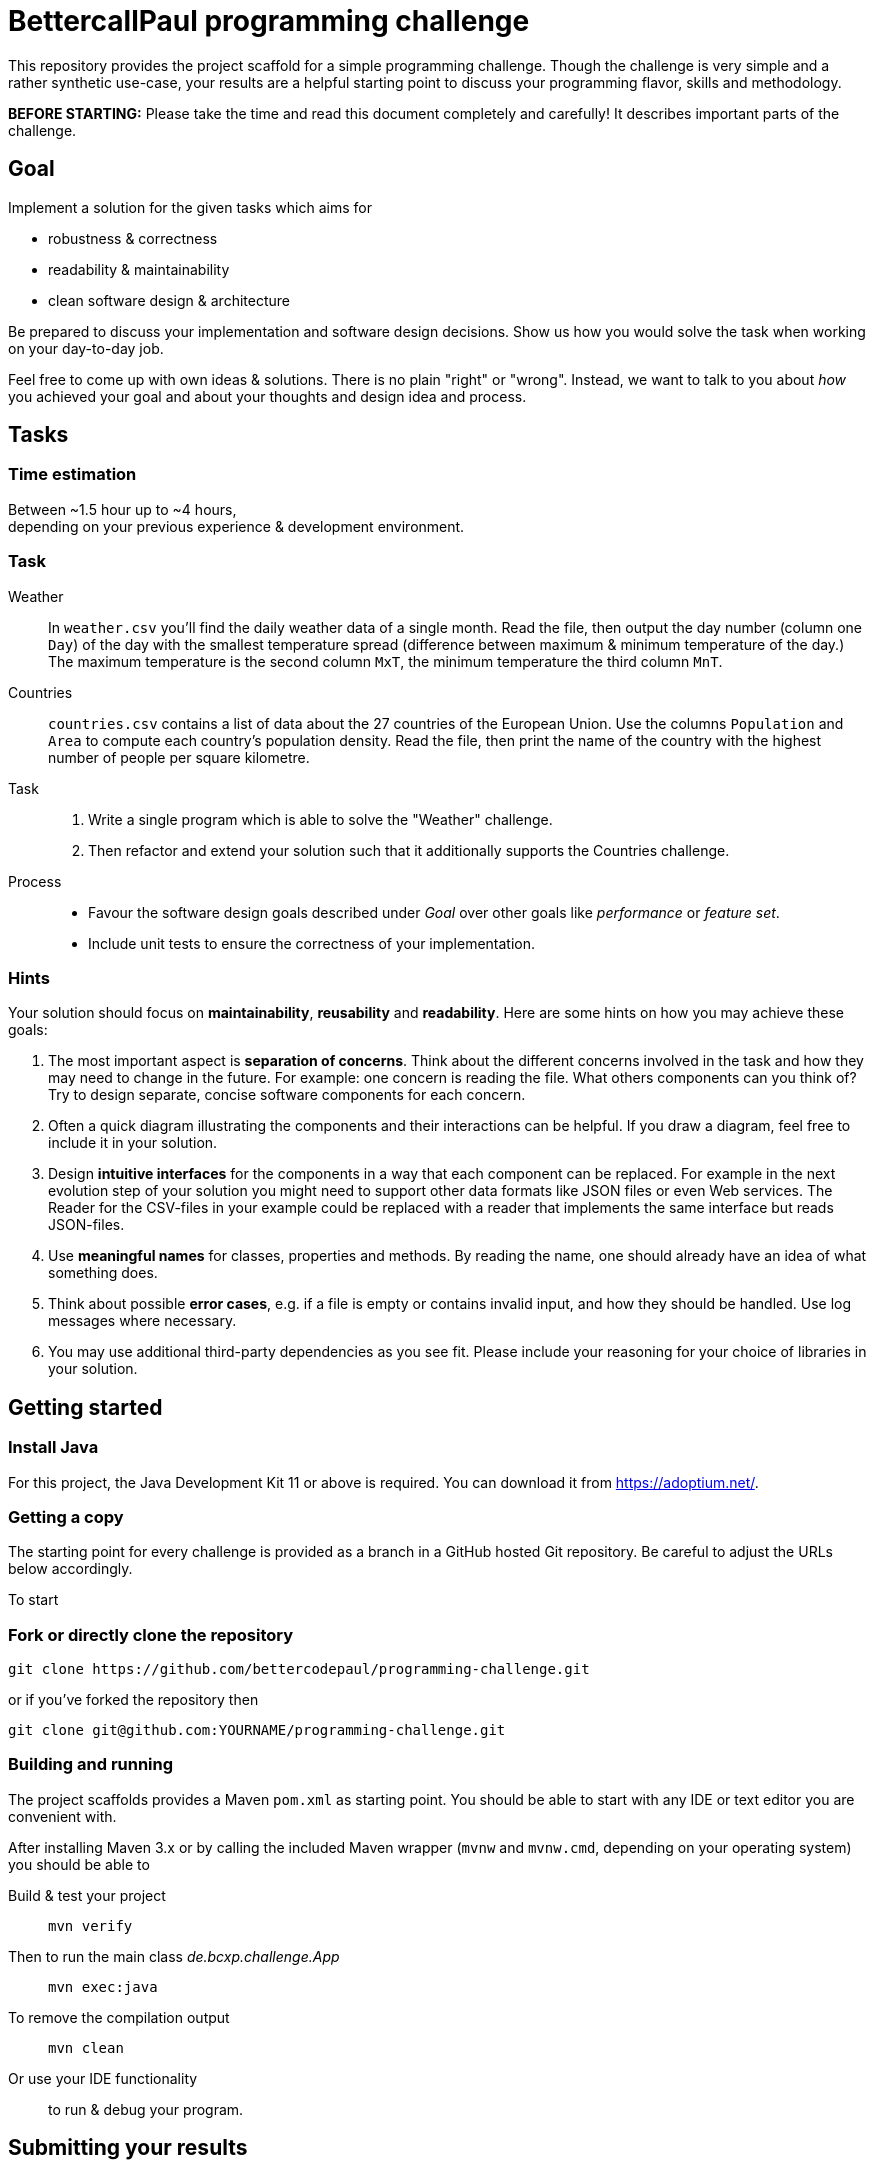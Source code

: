 // custom properties
:url-repo: https://github.com/bettercodepaul/programming-challenge

= BettercallPaul programming challenge

This repository provides the project scaffold for a simple
programming challenge. Though the challenge is very simple
and a rather synthetic use-case, your results are a helpful
starting point to discuss your programming flavor, skills
and methodology.

**BEFORE STARTING:** Please take the time and read this 
document completely and carefully! It describes important 
parts of the challenge.


== Goal

Implement a solution for the given tasks which aims for

* robustness & correctness
* readability & maintainability
* clean software design & architecture

Be prepared to discuss your implementation and software design
decisions. Show us how you would solve the task when working on your day-to-day 
job.

Feel free to come up with own ideas & solutions. There is no plain
"right" or "wrong". Instead, we want to talk to you
about _how_ you achieved your goal and about your thoughts and design
idea and process.



== Tasks

=== Time estimation
Between ~1.5 hour up to ~4 hours,  +
depending on your previous experience & development environment.

=== Task

Weather::
    In `weather.csv` you’ll find the daily weather data of a single month.
    Read the file, then output the day number (column one `Day`) of the day with
    the smallest temperature spread (difference between maximum &
    minimum temperature of the day.)
    The maximum temperature is the second column `MxT`, the minimum
    temperature the third column `MnT`.

Countries::
    `countries.csv` contains a list of data about the 27 countries of the European
    Union.
    Use the columns `Population` and `Area` to compute each country's population
    density. Read the file, then print the name of the country with the highest number
    of people per square kilometre.

Task::
    1. Write a single program which is able to solve the "Weather" challenge.
    2. Then refactor and extend your solution such that it additionally
       supports the Countries challenge.

Process::
* Favour the software design goals described under _Goal_ over other goals 
  like _performance_ or _feature set_.
* Include unit tests to ensure the correctness of your implementation.


=== Hints

Your solution should focus on **maintainability**, **reusability** and
**readability**. Here are some hints on how you may achieve these goals:

1. The most important aspect is **separation of concerns**. Think about
   the different concerns involved in the task and how they may need to
   change in the future. For example: one concern is reading the file.
   What others components can you think of? Try to design separate,
   concise software components for each concern.

2. Often a quick diagram illustrating the components and their interactions
   can be helpful. If you draw a diagram, feel free to include it in your
   solution.

3. Design **intuitive interfaces** for the components in a way that each
   component can be replaced. For example in the next evolution step
   of your solution you might need to support other data formats like
   JSON files or even Web services. The Reader for the CSV-files in your
   example could be replaced with a reader that implements the same
   interface but reads JSON-files.

4. Use **meaningful names** for classes, properties and methods. By
   reading the name, one should already have an idea of what something
   does.

5. Think about possible **error cases**, e.g. if a file is empty or contains invalid input, and how they should be handled. Use log messages where necessary.

6. You may use additional third-party dependencies as you see fit. Please include your reasoning for your choice of libraries in your solution.

== Getting started

=== Install Java

For this project, the Java Development Kit 11 or above is required. You can download it from https://adoptium.net/.

=== Getting a copy

The starting point for every challenge is provided as a branch in a GitHub
hosted Git repository. Be careful to adjust the URLs below
accordingly.

To start

=== Fork or directly clone the repository

[source,bash,subs="attributes+"]
----
git clone {url-repo}.git
----

or if you've forked the repository then

```
git clone git@github.com:YOURNAME/programming-challenge.git
```

=== Building and running
The project scaffolds provides a Maven `pom.xml` as starting
point. You should be able to start with any IDE or text editor
you are convenient with.

After installing Maven 3.x or by calling the included Maven wrapper (`mvnw` and `mvnw.cmd`, depending on your operating system) you should be able to

Build & test your project::
    `mvn verify`

Then to run the main class _de.bcxp.challenge.App_::
    `mvn exec:java`

To remove the compilation output::
    `mvn clean`

Or use your IDE functionality::
    to run & debug your program.

== Submitting your results

Ideally you provide your solutions as Git repository with
appropriate commits and descriptions. If you have a GitLab.com
or GitHub account, please feel free to publish your solution
there.
